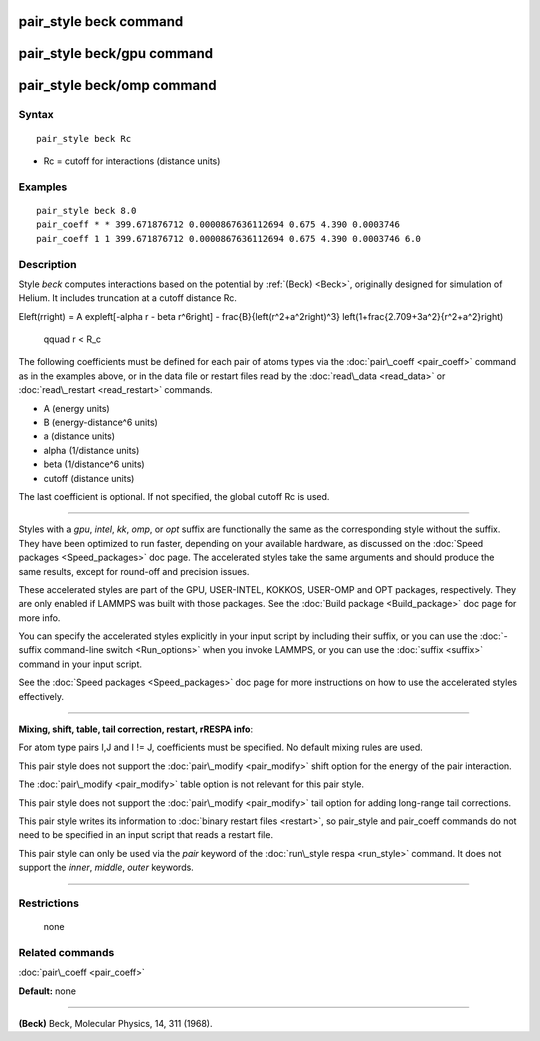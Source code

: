 .. index:: pair\_style beck

pair\_style beck command
========================

pair\_style beck/gpu command
============================

pair\_style beck/omp command
============================

Syntax
""""""


.. parsed-literal::

   pair_style beck Rc

* Rc = cutoff for interactions (distance units)

Examples
""""""""


.. parsed-literal::

   pair_style beck 8.0
   pair_coeff \* \* 399.671876712 0.0000867636112694 0.675 4.390 0.0003746
   pair_coeff 1 1 399.671876712 0.0000867636112694 0.675 4.390 0.0003746 6.0

Description
"""""""""""

Style *beck* computes interactions based on the potential by
:ref:`(Beck) <Beck>`, originally designed for simulation of Helium.  It
includes truncation at a cutoff distance Rc.

.. math::

E\left(r\right) = A \exp\left[-\alpha r - \beta r^6\right] -
\frac{B}{\left(r^2+a^2\right)^3} \left(1+\frac{2.709+3a^2}{r^2+a^2}\right)
   \qquad r < R_c 


The following coefficients must be defined for each pair of atoms
types via the :doc:`pair\_coeff <pair_coeff>` command as in the examples
above, or in the data file or restart files read by the
:doc:`read\_data <read_data>` or :doc:`read\_restart <read_restart>`
commands.

* A (energy units)
* B (energy-distance\^6 units)
* a (distance units)
* alpha (1/distance units)
* beta  (1/distance\^6 units)
* cutoff (distance units)

The last coefficient is optional.  If not specified, the global cutoff
Rc is used.


----------


Styles with a *gpu*\ , *intel*\ , *kk*\ , *omp*\ , or *opt* suffix are
functionally the same as the corresponding style without the suffix.
They have been optimized to run faster, depending on your available
hardware, as discussed on the :doc:`Speed packages <Speed_packages>` doc
page.  The accelerated styles take the same arguments and should
produce the same results, except for round-off and precision issues.

These accelerated styles are part of the GPU, USER-INTEL, KOKKOS,
USER-OMP and OPT packages, respectively.  They are only enabled if
LAMMPS was built with those packages.  See the :doc:`Build package <Build_package>` doc page for more info.

You can specify the accelerated styles explicitly in your input script
by including their suffix, or you can use the :doc:`-suffix command-line switch <Run_options>` when you invoke LAMMPS, or you can use the
:doc:`suffix <suffix>` command in your input script.

See the :doc:`Speed packages <Speed_packages>` doc page for more
instructions on how to use the accelerated styles effectively.


----------


**Mixing, shift, table, tail correction, restart, rRESPA info**\ :

For atom type pairs I,J and I != J, coefficients must be specified.
No default mixing rules are used.

This pair style does not support the :doc:`pair\_modify <pair_modify>` shift
option for the energy of the pair interaction.

The :doc:`pair\_modify <pair_modify>` table option is not relevant
for this pair style.

This pair style does not support the :doc:`pair\_modify <pair_modify>`
tail option for adding long-range tail corrections.

This pair style writes its information to :doc:`binary restart files <restart>`, so pair\_style and pair\_coeff commands do not need
to be specified in an input script that reads a restart file.

This pair style can only be used via the *pair* keyword of the
:doc:`run\_style respa <run_style>` command.  It does not support the
*inner*\ , *middle*\ , *outer* keywords.


----------


Restrictions
""""""""""""
 none

Related commands
""""""""""""""""

:doc:`pair\_coeff <pair_coeff>`

**Default:** none


----------


.. _Beck:



**(Beck)** Beck, Molecular Physics, 14, 311 (1968).


.. _lws: http://lammps.sandia.gov
.. _ld: Manual.html
.. _lc: Commands_all.html
